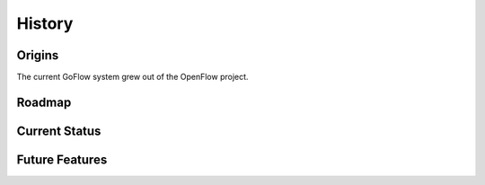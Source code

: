 .. rst3: filename: history.rst

.. _history:

========
History
========

Origins
+++++++

The current GoFlow system grew out of the OpenFlow project.

Roadmap
+++++++

Current Status
++++++++++++++

Future Features
+++++++++++++++

